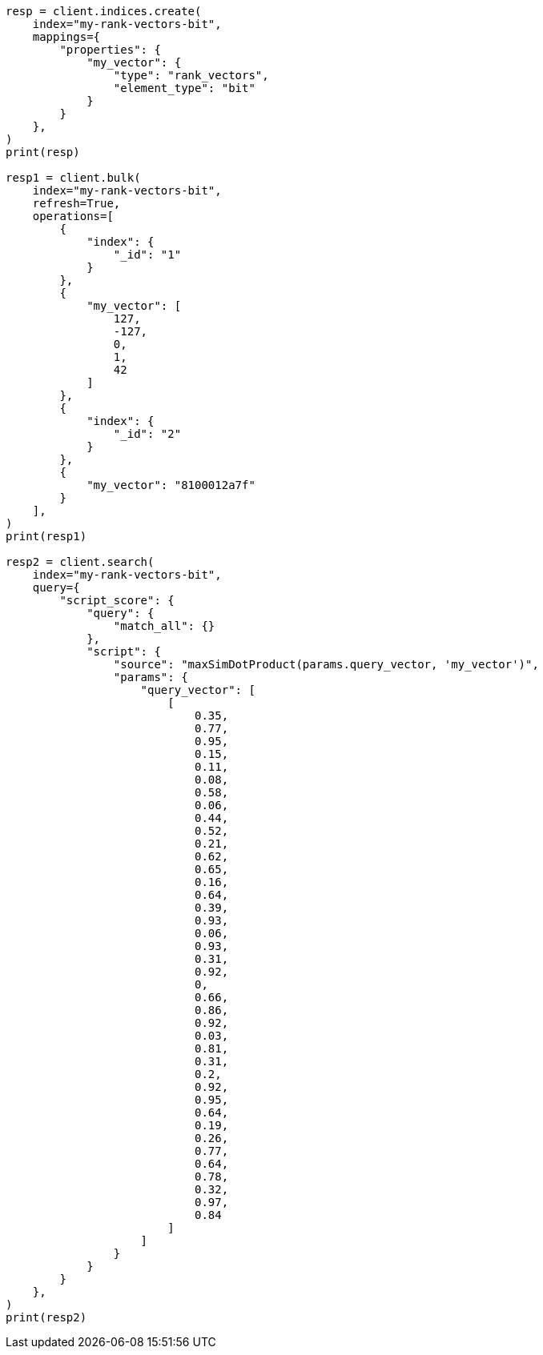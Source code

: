 // This file is autogenerated, DO NOT EDIT
// mapping/types/rank-vectors.asciidoc:159

[source, python]
----
resp = client.indices.create(
    index="my-rank-vectors-bit",
    mappings={
        "properties": {
            "my_vector": {
                "type": "rank_vectors",
                "element_type": "bit"
            }
        }
    },
)
print(resp)

resp1 = client.bulk(
    index="my-rank-vectors-bit",
    refresh=True,
    operations=[
        {
            "index": {
                "_id": "1"
            }
        },
        {
            "my_vector": [
                127,
                -127,
                0,
                1,
                42
            ]
        },
        {
            "index": {
                "_id": "2"
            }
        },
        {
            "my_vector": "8100012a7f"
        }
    ],
)
print(resp1)

resp2 = client.search(
    index="my-rank-vectors-bit",
    query={
        "script_score": {
            "query": {
                "match_all": {}
            },
            "script": {
                "source": "maxSimDotProduct(params.query_vector, 'my_vector')",
                "params": {
                    "query_vector": [
                        [
                            0.35,
                            0.77,
                            0.95,
                            0.15,
                            0.11,
                            0.08,
                            0.58,
                            0.06,
                            0.44,
                            0.52,
                            0.21,
                            0.62,
                            0.65,
                            0.16,
                            0.64,
                            0.39,
                            0.93,
                            0.06,
                            0.93,
                            0.31,
                            0.92,
                            0,
                            0.66,
                            0.86,
                            0.92,
                            0.03,
                            0.81,
                            0.31,
                            0.2,
                            0.92,
                            0.95,
                            0.64,
                            0.19,
                            0.26,
                            0.77,
                            0.64,
                            0.78,
                            0.32,
                            0.97,
                            0.84
                        ]
                    ]
                }
            }
        }
    },
)
print(resp2)
----
